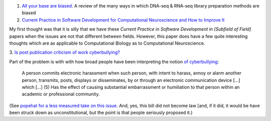 1. `All your base are biased
   <http://www.sciencedirect.com/science/article/pii/S0014482714000160>`__. A
   review of the many ways in which DNA-seq & RNA-seq library preparation methods are biased

2. `Current Practice in Software Development for Computational Neuroscience and
   How to Improve It
   <http://www.ploscompbiol.org/article/info%3Adoi%2F10.1371%2Fjournal.pcbi.1003376>`__

My first thought was that it is silly that we have these *Current Practice in
Software Development in [Subfield of Field]* papers when the issues are not
that different between fields. However, this paper does have a few quite
interesting thoughts which are as applicable to Computational Biology as to
Computational Neuroscience.

3. `Is post publication criticism of work cyberbullying?
<http://blogs.discovermagazine.com/neuroskeptic/2014/01/04/reanalysis-science/>`__

Part of the problem is with with how broad people have been interpreting the
notion `of cyberbullying
<http://www.popehat.com/2012/03/29/in-which-i-dare-connecticut-to-come-get-me-come-at-me-bro/>`__:
 
     A person commits electronic harassment when such person, with intent to
     harass, annoy or alarm another person, transmits, posts, displays or
     disseminates, by or through an electronic communication device [...] which
     [...] (5) Has the effect of causing substantial embarrassment or
     humiliation to that person within an academic or professional community.

(See `popehat for a less measured take on this issue
<http://www.volokh.com/2012/03/30/connecticut-legislature/>`__. And, yes, this
bill did not become law [and, if it did, it would be have been struck down as
unconstitutional, but the point is that people seriously proposed it.)

